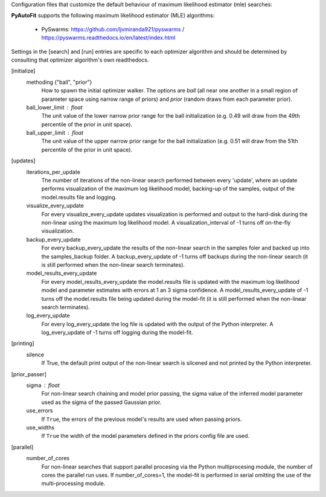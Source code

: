 Configuration files that customize the default behaviour of maximum likelihood estimator (mle) searches:

**PyAutoFit** supports the following maximum likelihood estimator (MLE) algorithms:

 - PySwarms: https://github.com/ljvmiranda921/pyswarms / https://pyswarms.readthedocs.io/en/latest/index.html

Settings in the [search] and [run] entries are specific to each optimizer algorithm and should be determined by consulting
that optimizer algorithm's own readthedocs.


[initialize]
    methoding {"ball", "prior"}
        How to spawn the initial optimizer walker. The options are `ball` (all near one another in a small region of
        parameter space using narrow range of priors) and `prior` (random draws from each parameter prior).
    ball_lower_limit : float
        The unit value of the lower narrow prior range for the ball initialization (e.g. 0.49 will draw from the 49th
        percentile of the prior in unit space).
    ball_upper_limit : float
        The unit value of the upper narrow prior range for the ball initialization (e.g. 0.51 will draw from the 51th
        percentile of the prior in unit space).


[updates]
   iterations_per_update
        The number of iterations of the non-linear search performed between every 'update', where an update performs
        visualization of the maximum log likelihood model, backing-up of the samples, output of the model.results
        file and logging.
   visualize_every_update
        For every visualize_every_update updates visualization is performed and output to the hard-disk during the
        non-linear using the maximum log likelihood model. A visualization_interval of -1 turns off on-the-fly
        visualization.
   backup_every_update
        For every backup_every_update the results of the non-linear search in the samples foler and backed up into the
        samples_backup folder. A backup_every_update of -1 turns off backups during the non-linear search (it is still
        performed when the non-linear search terminates).
   model_results_every_update
        For every model_results_every_update the model.results file is updated with the maximum log likelihood model
        and parameter estimates with errors at 1 an 3 sigma confidence. A model_results_every_update of -1 turns off
        the model.results file being updated during the model-fit (it is still performed when the non-linear search
        terminates).
   log_every_update
        For every log_every_update the log file is updated with the output of the Python interpreter. A
        log_every_update of -1 turns off logging during the model-fit.


[printing]
    silence
        If True, the default print output of the non-linear search is silcened and not printed by the Python
        interpreter.


[prior_passer]
    sigma : float
        For non-linear search chaining and model prior passing, the sigma value of the inferred model parameter used
        as the sigma of the passed Gaussian prior.
    use_errors
        If ``True``, the errors of the previous model's results are used when passing priors.
    use_widths
        If ``True`` the width of the model parameters defined in the priors config file are used.


[parallel]
    number_of_cores
        For non-linear searches that support parallel procesing via the Python multiprocesing module, the number of
        cores the parallel run uses. If number_of_cores=1, the model-fit is performed in serial omitting the use
        of the multi-processing module.